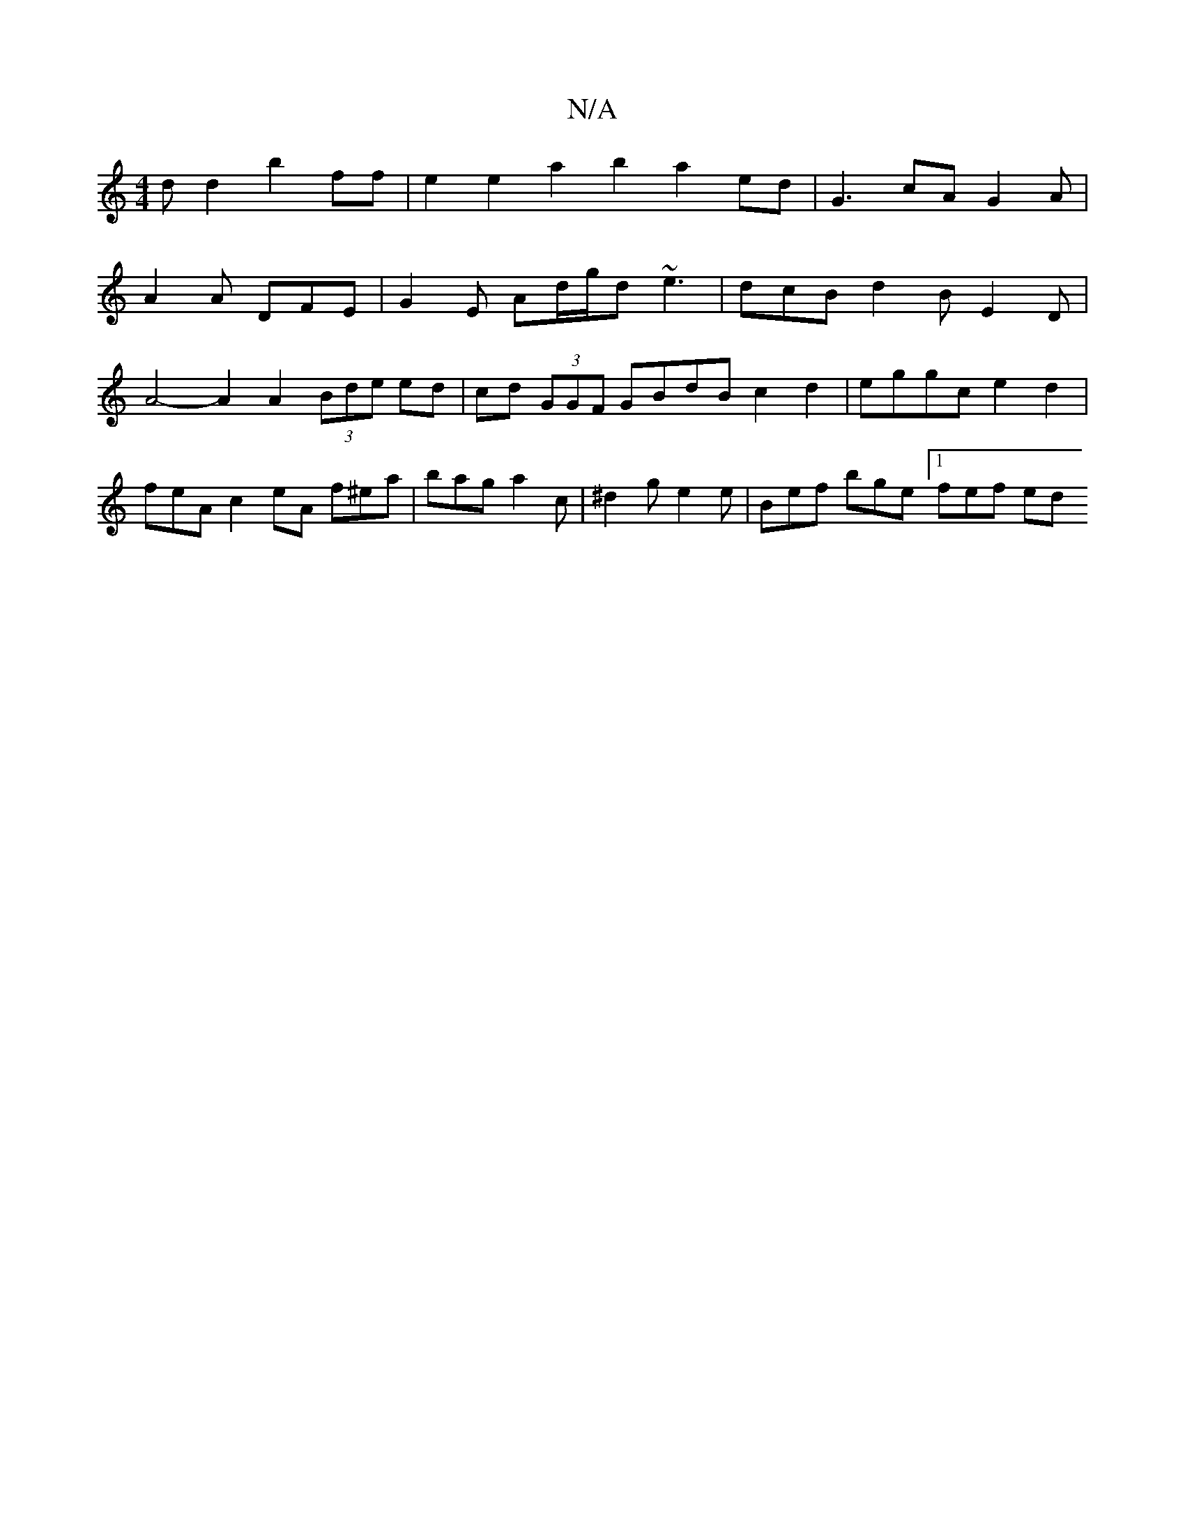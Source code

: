 X:1
T:N/A
M:4/4
R:N/A
K:Cmajor
d d2 b2 ff | e2 e2 a2 b2 a2 ed | G3 cA G2 A |
A2 A DFE | G2E Ad/g/d ~e3 | dcB d2B E2D | A4- A2 A2 (3Bde ed | cd (3GGF GBdB c2 d2 | eggc e2 d2 | feA c2 eA f^ea | bag a2c | ^d2 g e2e | Bef bge [1 fef ed